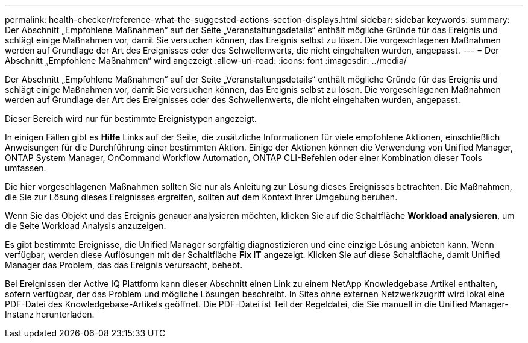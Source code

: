 ---
permalink: health-checker/reference-what-the-suggested-actions-section-displays.html 
sidebar: sidebar 
keywords:  
summary: Der Abschnitt „Empfohlene Maßnahmen“ auf der Seite „Veranstaltungsdetails“ enthält mögliche Gründe für das Ereignis und schlägt einige Maßnahmen vor, damit Sie versuchen können, das Ereignis selbst zu lösen. Die vorgeschlagenen Maßnahmen werden auf Grundlage der Art des Ereignisses oder des Schwellenwerts, die nicht eingehalten wurden, angepasst. 
---
= Der Abschnitt „Empfohlene Maßnahmen“ wird angezeigt
:allow-uri-read: 
:icons: font
:imagesdir: ../media/


[role="lead"]
Der Abschnitt „Empfohlene Maßnahmen“ auf der Seite „Veranstaltungsdetails“ enthält mögliche Gründe für das Ereignis und schlägt einige Maßnahmen vor, damit Sie versuchen können, das Ereignis selbst zu lösen. Die vorgeschlagenen Maßnahmen werden auf Grundlage der Art des Ereignisses oder des Schwellenwerts, die nicht eingehalten wurden, angepasst.

Dieser Bereich wird nur für bestimmte Ereignistypen angezeigt.

In einigen Fällen gibt es *Hilfe* Links auf der Seite, die zusätzliche Informationen für viele empfohlene Aktionen, einschließlich Anweisungen für die Durchführung einer bestimmten Aktion. Einige der Aktionen können die Verwendung von Unified Manager, ONTAP System Manager, OnCommand Workflow Automation, ONTAP CLI-Befehlen oder einer Kombination dieser Tools umfassen.

Die hier vorgeschlagenen Maßnahmen sollten Sie nur als Anleitung zur Lösung dieses Ereignisses betrachten. Die Maßnahmen, die Sie zur Lösung dieses Ereignisses ergreifen, sollten auf dem Kontext Ihrer Umgebung beruhen.

Wenn Sie das Objekt und das Ereignis genauer analysieren möchten, klicken Sie auf die Schaltfläche *Workload analysieren*, um die Seite Workload Analysis anzuzeigen.

Es gibt bestimmte Ereignisse, die Unified Manager sorgfältig diagnostizieren und eine einzige Lösung anbieten kann. Wenn verfügbar, werden diese Auflösungen mit der Schaltfläche *Fix IT* angezeigt. Klicken Sie auf diese Schaltfläche, damit Unified Manager das Problem, das das Ereignis verursacht, behebt.

Bei Ereignissen der Active IQ Plattform kann dieser Abschnitt einen Link zu einem NetApp Knowledgebase Artikel enthalten, sofern verfügbar, der das Problem und mögliche Lösungen beschreibt. In Sites ohne externen Netzwerkzugriff wird lokal eine PDF-Datei des Knowledgebase-Artikels geöffnet. Die PDF-Datei ist Teil der Regeldatei, die Sie manuell in die Unified Manager-Instanz herunterladen.
